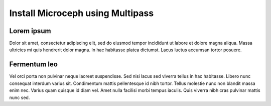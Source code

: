 Install Microceph using Multipass
======================================================

Lorem ipsum
~~~~~~~~~~~~

Dolor sit amet, consectetur adipiscing elit, sed do eiusmod tempor incididunt
ut labore et dolore magna aliqua. Massa ultricies mi quis hendrerit dolor
magna. In hac habitasse platea dictumst. Lacus luctus accumsan tortor
posuere.

Fermentum leo
~~~~~~~~~~~~~

Vel orci porta non pulvinar neque laoreet suspendisse. Sed nisi lacus sed
viverra tellus in hac habitasse. Libero nunc consequat interdum varius sit.
Condimentum mattis pellentesque id nibh tortor. Tellus molestie nunc non
blandit massa enim nec. Varius quam quisque id diam vel. Amet nulla facilisi
morbi tempus iaculis. Quis viverra nibh cras pulvinar mattis nunc sed.

